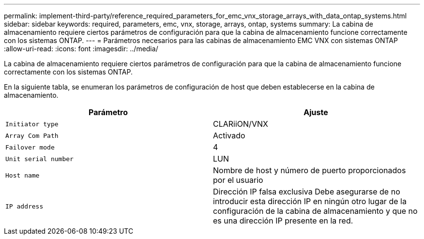 ---
permalink: implement-third-party/reference_required_parameters_for_emc_vnx_storage_arrays_with_data_ontap_systems.html 
sidebar: sidebar 
keywords: required, parameters, emc, vnx, storage, arrays, ontap, systems 
summary: La cabina de almacenamiento requiere ciertos parámetros de configuración para que la cabina de almacenamiento funcione correctamente con los sistemas ONTAP. 
---
= Parámetros necesarios para las cabinas de almacenamiento EMC VNX con sistemas ONTAP
:allow-uri-read: 
:icons: font
:imagesdir: ../media/


[role="lead"]
La cabina de almacenamiento requiere ciertos parámetros de configuración para que la cabina de almacenamiento funcione correctamente con los sistemas ONTAP.

En la siguiente tabla, se enumeran los parámetros de configuración de host que deben establecerse en la cabina de almacenamiento.

|===
| Parámetro | Ajuste 


 a| 
`Initiator type`
 a| 
CLARiiON/VNX



 a| 
`Array Com Path`
 a| 
Activado



 a| 
`Failover mode`
 a| 
4



 a| 
`Unit serial number`
 a| 
LUN



 a| 
`Host name`
 a| 
Nombre de host y número de puerto proporcionados por el usuario



 a| 
`IP address`
 a| 
Dirección IP falsa exclusiva Debe asegurarse de no introducir esta dirección IP en ningún otro lugar de la configuración de la cabina de almacenamiento y que no es una dirección IP presente en la red.

|===